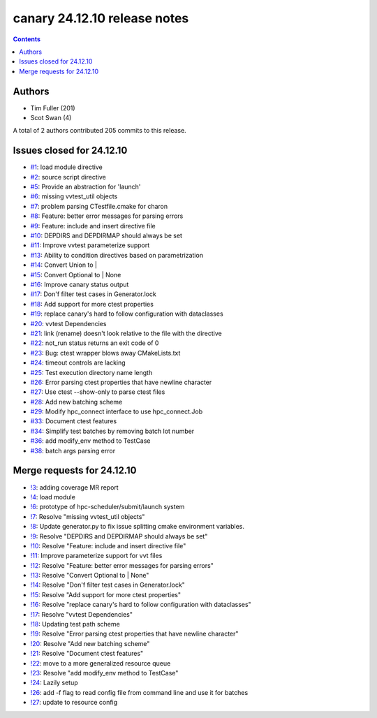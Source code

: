 canary 24.12.10 release notes
=============================

.. contents::

Authors
-------

* Tim Fuller (201)
* Scot Swan (4)

A total of 2 authors contributed 205 commits to this release.

Issues closed for 24.12.10
--------------------------

* `#1 <https://cee-gitlab.sandia.gov/ascic-test-infra/canary/-/issues/1>`__: load module directive
* `#2 <https://cee-gitlab.sandia.gov/ascic-test-infra/canary/-/issues/2>`__: source script directive
* `#5 <https://cee-gitlab.sandia.gov/ascic-test-infra/canary/-/issues/5>`__: Provide an abstraction for 'launch'
* `#6 <https://cee-gitlab.sandia.gov/ascic-test-infra/canary/-/issues/6>`__: missing vvtest_util objects
* `#7 <https://cee-gitlab.sandia.gov/ascic-test-infra/canary/-/issues/7>`__: problem parsing CTestfile.cmake for charon
* `#8 <https://cee-gitlab.sandia.gov/ascic-test-infra/canary/-/issues/8>`__: Feature: better error messages for parsing errors
* `#9 <https://cee-gitlab.sandia.gov/ascic-test-infra/canary/-/issues/9>`__: Feature: include and insert directive file
* `#10 <https://cee-gitlab.sandia.gov/ascic-test-infra/canary/-/issues/10>`__: DEPDIRS and DEPDIRMAP should always be set
* `#11 <https://cee-gitlab.sandia.gov/ascic-test-infra/canary/-/issues/11>`__: Improve vvtest parameterize support
* `#13 <https://cee-gitlab.sandia.gov/ascic-test-infra/canary/-/issues/13>`__: Ability to condition directives based on parametrization
* `#14 <https://cee-gitlab.sandia.gov/ascic-test-infra/canary/-/issues/14>`__: Convert Union to |
* `#15 <https://cee-gitlab.sandia.gov/ascic-test-infra/canary/-/issues/15>`__: Convert Optional to | None
* `#16 <https://cee-gitlab.sandia.gov/ascic-test-infra/canary/-/issues/16>`__: Improve canary status output
* `#17 <https://cee-gitlab.sandia.gov/ascic-test-infra/canary/-/issues/17>`__: Don'f filter test cases in Generator.lock
* `#18 <https://cee-gitlab.sandia.gov/ascic-test-infra/canary/-/issues/18>`__: Add support for more ctest properties
* `#19 <https://cee-gitlab.sandia.gov/ascic-test-infra/canary/-/issues/19>`__: replace canary's hard to follow configuration with dataclasses
* `#20 <https://cee-gitlab.sandia.gov/ascic-test-infra/canary/-/issues/20>`__: vvtest Dependencies
* `#21 <https://cee-gitlab.sandia.gov/ascic-test-infra/canary/-/issues/21>`__: link (rename) doesn't look relative to the file with the directive
* `#22 <https://cee-gitlab.sandia.gov/ascic-test-infra/canary/-/issues/22>`__: not_run status returns an exit code of 0
* `#23 <https://cee-gitlab.sandia.gov/ascic-test-infra/canary/-/issues/23>`__: Bug: ctest wrapper blows away CMakeLists.txt
* `#24 <https://cee-gitlab.sandia.gov/ascic-test-infra/canary/-/issues/24>`__: timeout controls are lacking
* `#25 <https://cee-gitlab.sandia.gov/ascic-test-infra/canary/-/issues/25>`__: Test execution directory name length
* `#26 <https://cee-gitlab.sandia.gov/ascic-test-infra/canary/-/issues/26>`__: Error parsing ctest properties that have newline character
* `#27 <https://cee-gitlab.sandia.gov/ascic-test-infra/canary/-/issues/27>`__: Use ctest --show-only to parse ctest files
* `#28 <https://cee-gitlab.sandia.gov/ascic-test-infra/canary/-/issues/28>`__: Add new batching scheme
* `#29 <https://cee-gitlab.sandia.gov/ascic-test-infra/canary/-/issues/29>`__: Modify hpc_connect interface to use hpc_connect.Job
* `#33 <https://cee-gitlab.sandia.gov/ascic-test-infra/canary/-/issues/33>`__: Document ctest features
* `#34 <https://cee-gitlab.sandia.gov/ascic-test-infra/canary/-/issues/34>`__: Simplify test batches by removing batch lot number
* `#36 <https://cee-gitlab.sandia.gov/ascic-test-infra/canary/-/issues/36>`__: add modify_env method to TestCase
* `#38 <https://cee-gitlab.sandia.gov/ascic-test-infra/canary/-/issues/38>`__: batch args parsing error

Merge requests for 24.12.10
---------------------------

* `!3 <https://cee-gitlab.sandia.gov/ascic-test-infra/canary/-/merge_requests/3>`__: adding coverage MR report
* `!4 <https://cee-gitlab.sandia.gov/ascic-test-infra/canary/-/merge_requests/4>`__: load module
* `!6 <https://cee-gitlab.sandia.gov/ascic-test-infra/canary/-/merge_requests/6>`__: prototype of hpc-scheduler/submit/launch system
* `!7 <https://cee-gitlab.sandia.gov/ascic-test-infra/canary/-/merge_requests/7>`__: Resolve "missing vvtest_util objects"
* `!8 <https://cee-gitlab.sandia.gov/ascic-test-infra/canary/-/merge_requests/8>`__: Update generator.py to fix issue splitting cmake environment variables.
* `!9 <https://cee-gitlab.sandia.gov/ascic-test-infra/canary/-/merge_requests/9>`__: Resolve "DEPDIRS and DEPDIRMAP should always be set"
* `!10 <https://cee-gitlab.sandia.gov/ascic-test-infra/canary/-/merge_requests/10>`__: Resolve "Feature: include and insert directive file"
* `!11 <https://cee-gitlab.sandia.gov/ascic-test-infra/canary/-/merge_requests/11>`__: Improve parameterize support for vvt files
* `!12 <https://cee-gitlab.sandia.gov/ascic-test-infra/canary/-/merge_requests/12>`__: Resolve "Feature: better error messages for parsing errors"
* `!13 <https://cee-gitlab.sandia.gov/ascic-test-infra/canary/-/merge_requests/13>`__: Resolve "Convert Optional to | None"
* `!14 <https://cee-gitlab.sandia.gov/ascic-test-infra/canary/-/merge_requests/14>`__: Resolve "Don'f filter test cases in Generator.lock"
* `!15 <https://cee-gitlab.sandia.gov/ascic-test-infra/canary/-/merge_requests/15>`__: Resolve "Add support for more ctest properties"
* `!16 <https://cee-gitlab.sandia.gov/ascic-test-infra/canary/-/merge_requests/16>`__: Resolve "replace canary's hard to follow configuration with dataclasses"
* `!17 <https://cee-gitlab.sandia.gov/ascic-test-infra/canary/-/merge_requests/17>`__: Resolve "vvtest Dependencies"
* `!18 <https://cee-gitlab.sandia.gov/ascic-test-infra/canary/-/merge_requests/18>`__: Updating test path scheme
* `!19 <https://cee-gitlab.sandia.gov/ascic-test-infra/canary/-/merge_requests/19>`__: Resolve "Error parsing ctest properties that have newline character"
* `!20 <https://cee-gitlab.sandia.gov/ascic-test-infra/canary/-/merge_requests/20>`__: Resolve "Add new batching scheme"
* `!21 <https://cee-gitlab.sandia.gov/ascic-test-infra/canary/-/merge_requests/21>`__: Resolve "Document ctest features"
* `!22 <https://cee-gitlab.sandia.gov/ascic-test-infra/canary/-/merge_requests/22>`__: move to a more generalized resource queue
* `!23 <https://cee-gitlab.sandia.gov/ascic-test-infra/canary/-/merge_requests/23>`__: Resolve "add modify_env method to TestCase"
* `!24 <https://cee-gitlab.sandia.gov/ascic-test-infra/canary/-/merge_requests/24>`__: Lazily setup
* `!26 <https://cee-gitlab.sandia.gov/ascic-test-infra/canary/-/merge_requests/26>`__: add -f flag to read config file from command line and use it for batches
* `!27 <https://cee-gitlab.sandia.gov/ascic-test-infra/canary/-/merge_requests/27>`__: update to resource config
